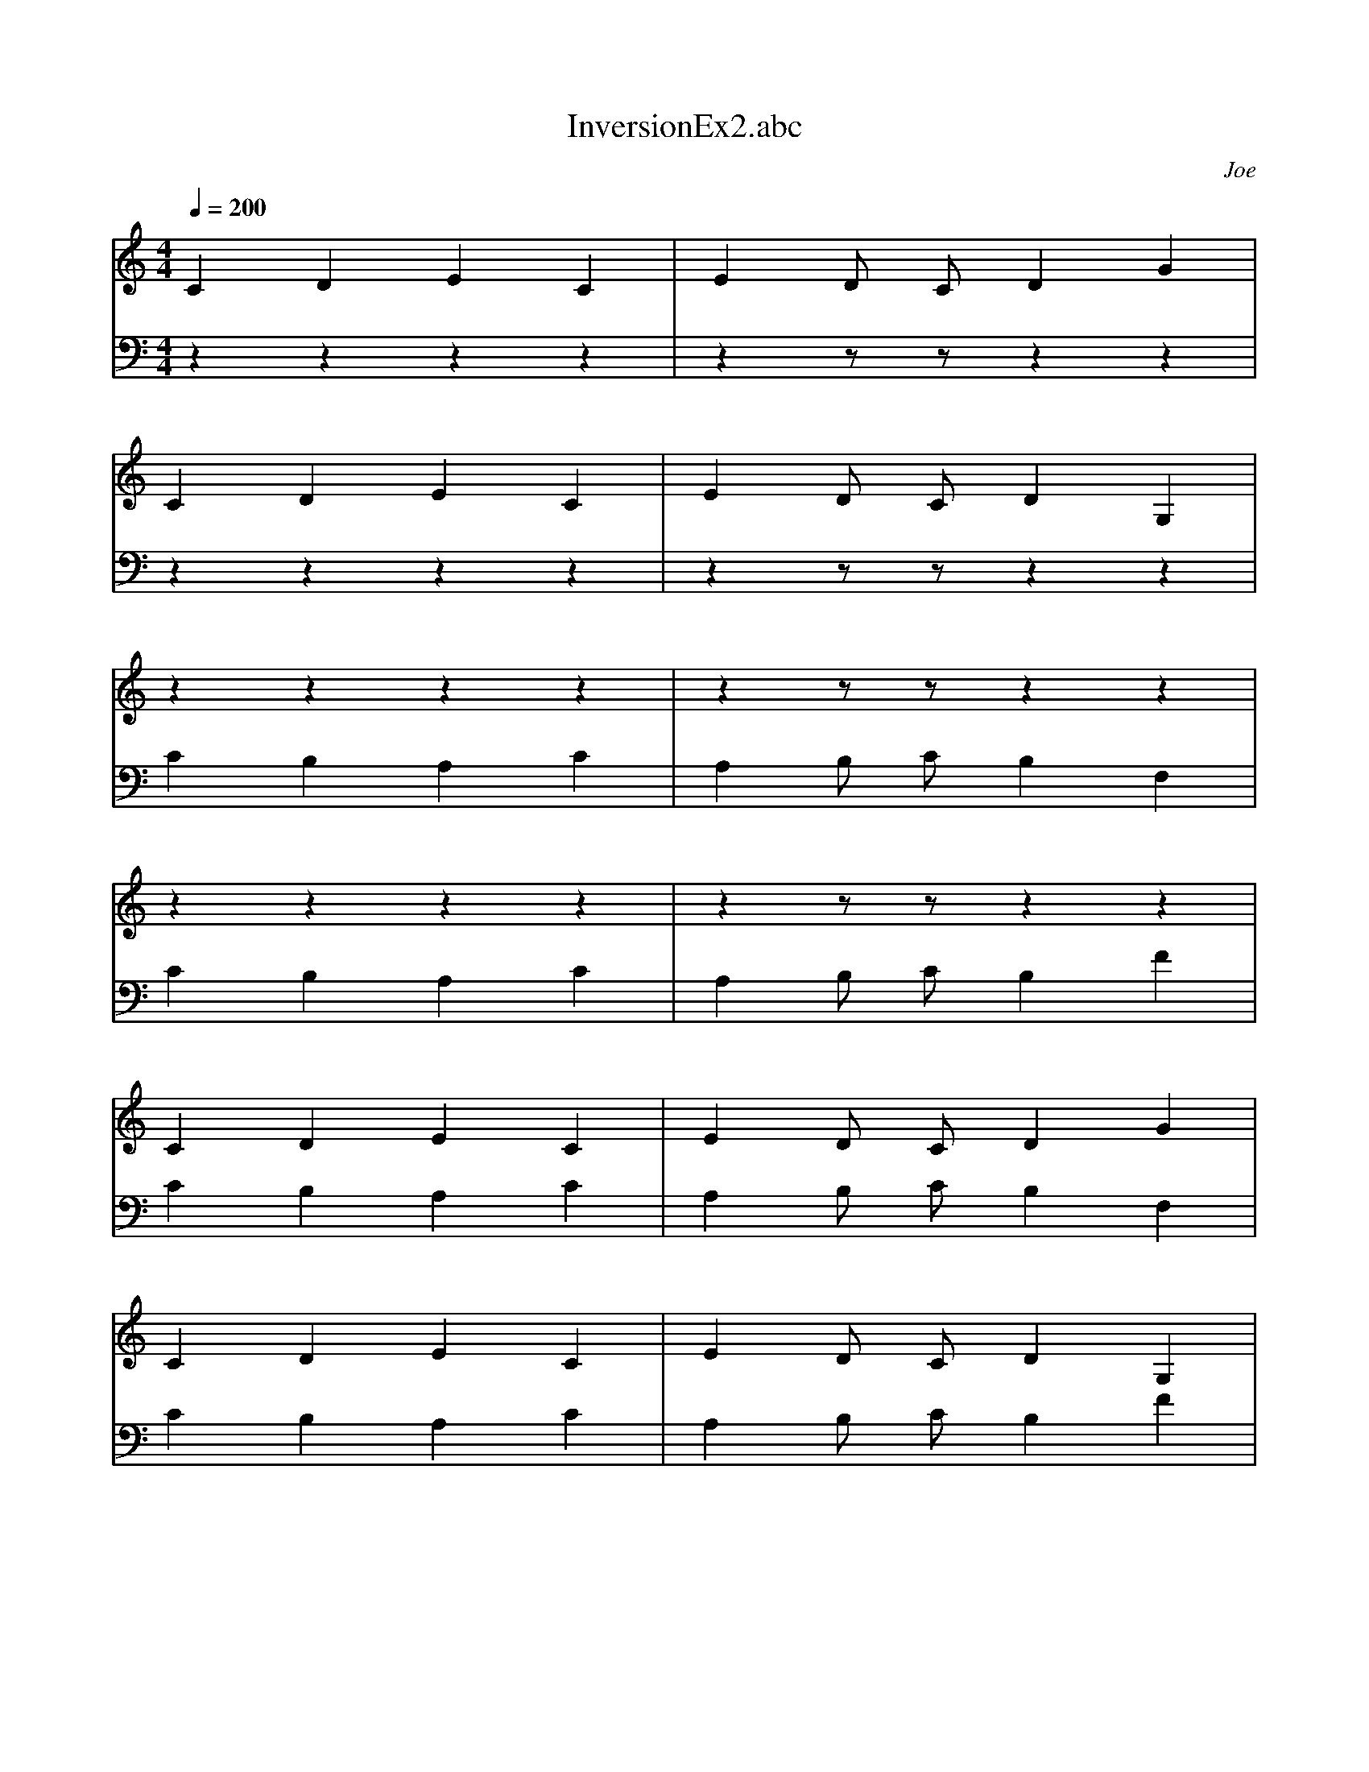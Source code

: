 X: 1
T: InversionEx2.abc
C: Joe
M: 4/4
L: 1/1
Q: 1/4=200
K: C
V:1
C/4 D/4 E/4 C/4 |E/4 D/8 C/8 D/4 G/4 |
C/4 D/4 E/4 C/4 |E/4 D/8 C/8 D/4 G,/4 |
z/4 z/4 z/4 z/4 |z/4 z/8 z/8 z/4 z/4 |
z/4 z/4 z/4 z/4 |z/4 z/8 z/8 z/4 z/4 |
C/4 D/4 E/4 C/4 |E/4 D/8 C/8 D/4 G/4 |
C/4 D/4 E/4 C/4 |E/4 D/8 C/8 D/4 G,/4 |
V:2
z/4 z/4 z/4 z/4 |z/4 z/8 z/8 z/4 z/4 |
z/4 z/4 z/4 z/4 |z/4 z/8 z/8 z/4 z/4 |
C/4 B,/4 A,/4 C/4 |A,/4 B,/8 C/8 B,/4 F,/4 |
C/4 B,/4 A,/4 C/4 |A,/4 B,/8 C/8 B,/4 F/4 |
C/4 B,/4 A,/4 C/4 |A,/4 B,/8 C/8 B,/4 F,/4 |
C/4 B,/4 A,/4 C/4 |A,/4 B,/8 C/8 B,/4 F/4 |
